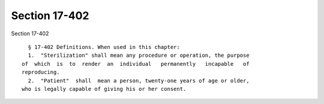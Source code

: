 Section 17-402
==============

Section 17-402 ::    
        
     
        § 17-402 Definitions. When used in this chapter:
        1.  "Sterilization" shall mean any procedure or operation, the purpose
      of  which  is  to  render  an  individual   permanently   incapable   of
      reproducing.
        2.  "Patient"  shall  mean a person, twenty-one years of age or older,
      who is legally capable of giving his or her consent.
    
    
    
    
    
    
    